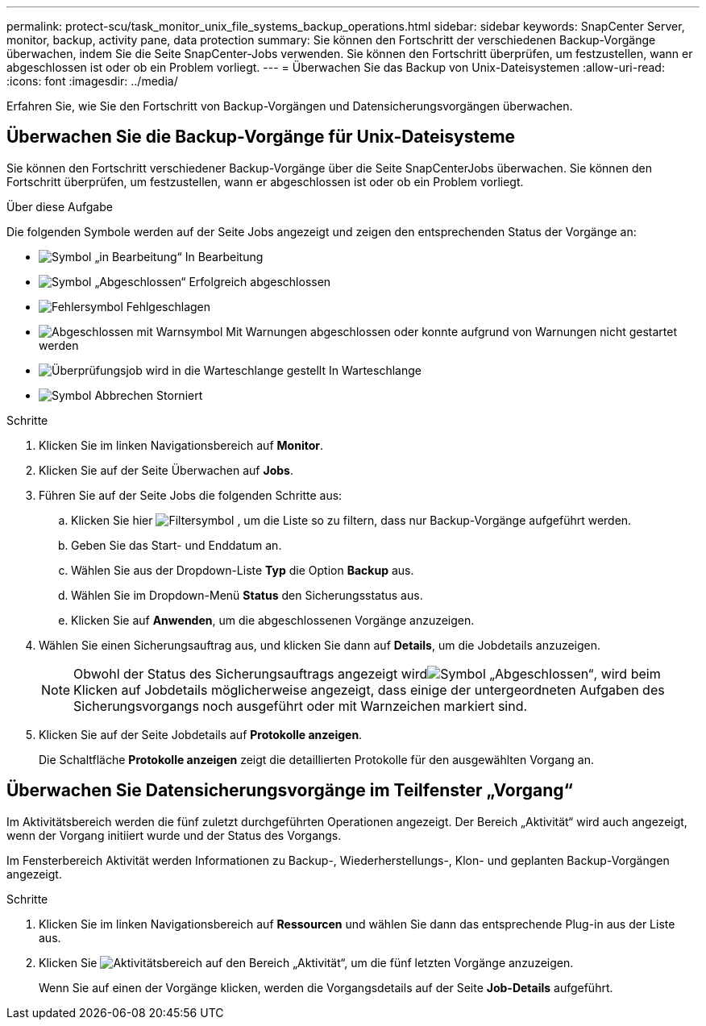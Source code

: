 ---
permalink: protect-scu/task_monitor_unix_file_systems_backup_operations.html 
sidebar: sidebar 
keywords: SnapCenter Server, monitor, backup, activity pane, data protection 
summary: Sie können den Fortschritt der verschiedenen Backup-Vorgänge überwachen, indem Sie die Seite SnapCenter-Jobs verwenden. Sie können den Fortschritt überprüfen, um festzustellen, wann er abgeschlossen ist oder ob ein Problem vorliegt. 
---
= Überwachen Sie das Backup von Unix-Dateisystemen
:allow-uri-read: 
:icons: font
:imagesdir: ../media/


[role="lead"]
Erfahren Sie, wie Sie den Fortschritt von Backup-Vorgängen und Datensicherungsvorgängen überwachen.



== Überwachen Sie die Backup-Vorgänge für Unix-Dateisysteme

Sie können den Fortschritt verschiedener Backup-Vorgänge über die Seite SnapCenterJobs überwachen. Sie können den Fortschritt überprüfen, um festzustellen, wann er abgeschlossen ist oder ob ein Problem vorliegt.

.Über diese Aufgabe
Die folgenden Symbole werden auf der Seite Jobs angezeigt und zeigen den entsprechenden Status der Vorgänge an:

* image:../media/progress_icon.gif["Symbol „in Bearbeitung“"] In Bearbeitung
* image:../media/success_icon.gif["Symbol „Abgeschlossen“"] Erfolgreich abgeschlossen
* image:../media/failed_icon.gif["Fehlersymbol"] Fehlgeschlagen
* image:../media/warning_icon.gif["Abgeschlossen mit Warnsymbol"] Mit Warnungen abgeschlossen oder konnte aufgrund von Warnungen nicht gestartet werden
* image:../media/verification_job_in_queue.gif["Überprüfungsjob wird in die Warteschlange gestellt"] In Warteschlange
* image:../media/cancel_icon.gif["Symbol Abbrechen"] Storniert


.Schritte
. Klicken Sie im linken Navigationsbereich auf *Monitor*.
. Klicken Sie auf der Seite Überwachen auf *Jobs*.
. Führen Sie auf der Seite Jobs die folgenden Schritte aus:
+
.. Klicken Sie hier image:../media/filter_icon.png["Filtersymbol"] , um die Liste so zu filtern, dass nur Backup-Vorgänge aufgeführt werden.
.. Geben Sie das Start- und Enddatum an.
.. Wählen Sie aus der Dropdown-Liste *Typ* die Option *Backup* aus.
.. Wählen Sie im Dropdown-Menü *Status* den Sicherungsstatus aus.
.. Klicken Sie auf *Anwenden*, um die abgeschlossenen Vorgänge anzuzeigen.


. Wählen Sie einen Sicherungsauftrag aus, und klicken Sie dann auf *Details*, um die Jobdetails anzuzeigen.
+

NOTE: Obwohl der Status des Sicherungsauftrags angezeigt wirdimage:../media/success_icon.gif["Symbol „Abgeschlossen“"], wird beim Klicken auf Jobdetails möglicherweise angezeigt, dass einige der untergeordneten Aufgaben des Sicherungsvorgangs noch ausgeführt oder mit Warnzeichen markiert sind.

. Klicken Sie auf der Seite Jobdetails auf *Protokolle anzeigen*.
+
Die Schaltfläche *Protokolle anzeigen* zeigt die detaillierten Protokolle für den ausgewählten Vorgang an.





== Überwachen Sie Datensicherungsvorgänge im Teilfenster „Vorgang“

Im Aktivitätsbereich werden die fünf zuletzt durchgeführten Operationen angezeigt. Der Bereich „Aktivität“ wird auch angezeigt, wenn der Vorgang initiiert wurde und der Status des Vorgangs.

Im Fensterbereich Aktivität werden Informationen zu Backup-, Wiederherstellungs-, Klon- und geplanten Backup-Vorgängen angezeigt.

.Schritte
. Klicken Sie im linken Navigationsbereich auf *Ressourcen* und wählen Sie dann das entsprechende Plug-in aus der Liste aus.
. Klicken Sie image:../media/activity_pane_icon.gif["Aktivitätsbereich"] auf den Bereich „Aktivität“, um die fünf letzten Vorgänge anzuzeigen.
+
Wenn Sie auf einen der Vorgänge klicken, werden die Vorgangsdetails auf der Seite *Job-Details* aufgeführt.


